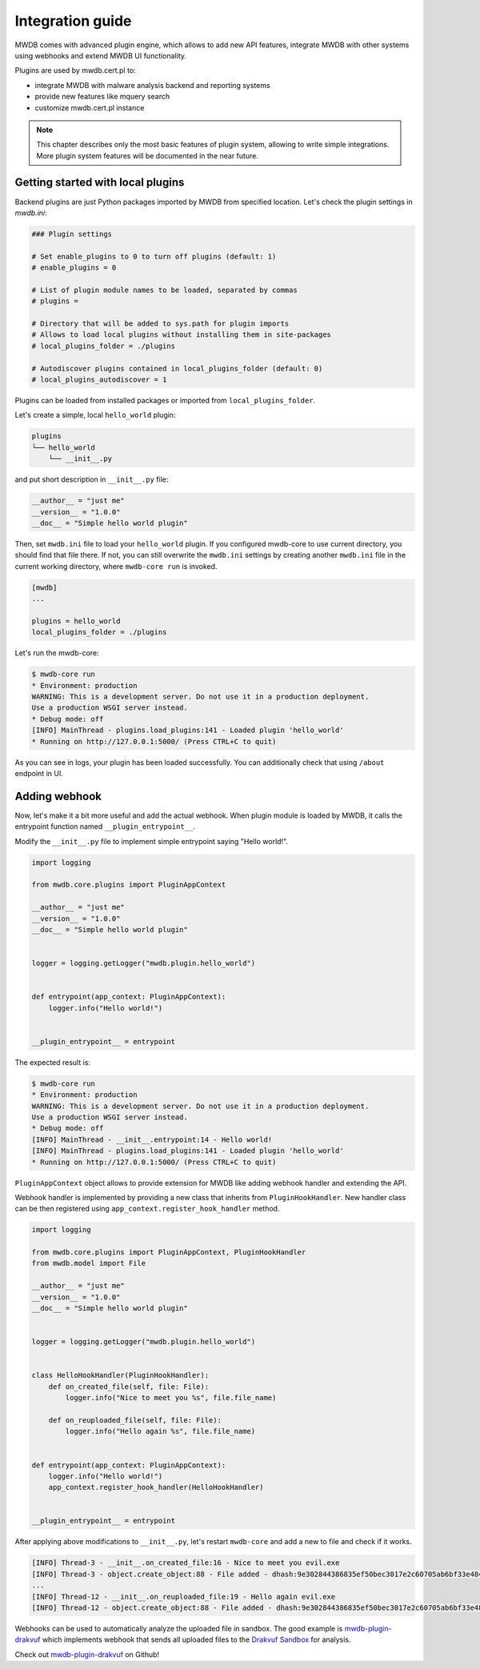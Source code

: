 Integration guide
=================

MWDB comes with advanced plugin engine, which allows to add new API features, integrate MWDB with other systems using webhooks and extend MWDB UI functionality.

Plugins are used by mwdb.cert.pl to:

- integrate MWDB with malware analysis backend and reporting systems
- provide new features like mquery search
- customize mwdb.cert.pl instance

.. note::

    This chapter describes only the most basic features of plugin system, allowing to write simple integrations. More plugin system features will be documented in the near future.

Getting started with local plugins
----------------------------------

Backend plugins are just Python packages imported by MWDB from specified location. Let's check the plugin settings in `mwdb.ini`:

.. code-block::

    ### Plugin settings

    # Set enable_plugins to 0 to turn off plugins (default: 1)
    # enable_plugins = 0

    # List of plugin module names to be loaded, separated by commas
    # plugins = 

    # Directory that will be added to sys.path for plugin imports
    # Allows to load local plugins without installing them in site-packages
    # local_plugins_folder = ./plugins

    # Autodiscover plugins contained in local_plugins_folder (default: 0)
    # local_plugins_autodiscover = 1

Plugins can be loaded from installed packages or imported from ``local_plugins_folder``. 

Let's create a simple, local ``hello_world`` plugin:

.. code-block::

    plugins
    └── hello_world
        └── __init__.py

and put short description in ``__init__.py`` file:

.. code-block:: python
 
    __author__ = "just me"
    __version__ = "1.0.0"
    __doc__ = "Simple hello world plugin"

Then, set ``mwdb.ini`` file to load your ``hello_world`` plugin. If you configured mwdb-core to use current directory, you should find that file there. If not, you can still overwrite the ``mwdb.ini`` settings by creating another ``mwdb.ini`` file in the current working directory, where ``mwdb-core run`` is invoked.

.. code-block::

    [mwdb]
    ...

    plugins = hello_world
    local_plugins_folder = ./plugins

Let's run the mwdb-core:

.. code-block:: console

    $ mwdb-core run
    * Environment: production
    WARNING: This is a development server. Do not use it in a production deployment.
    Use a production WSGI server instead.
    * Debug mode: off
    [INFO] MainThread - plugins.load_plugins:141 - Loaded plugin 'hello_world'
    * Running on http://127.0.0.1:5000/ (Press CTRL+C to quit)

As you can see in logs, your plugin has been loaded successfully. You can additionally check that using ``/about`` endpoint in UI.

.. image:: ./_static/hello-world-plugin.png
   :target: ./_static/hello-world-plugin.png
   :alt: Hello world plugin visible in About

Adding webhook
--------------

Now, let's make it a bit more useful and add the actual webhook. When plugin module is loaded by MWDB, it calls the entrypoint function named ``__plugin_entrypoint__``.

Modify the ``__init__.py`` file to implement simple entrypoint saying "Hello world!".

.. code-block:: python

    import logging

    from mwdb.core.plugins import PluginAppContext

    __author__ = "just me"
    __version__ = "1.0.0"
    __doc__ = "Simple hello world plugin"


    logger = logging.getLogger("mwdb.plugin.hello_world")


    def entrypoint(app_context: PluginAppContext):
        logger.info("Hello world!")


    __plugin_entrypoint__ = entrypoint

The expected result is:

.. code-block:: console

    $ mwdb-core run
    * Environment: production
    WARNING: This is a development server. Do not use it in a production deployment.
    Use a production WSGI server instead.
    * Debug mode: off
    [INFO] MainThread - __init__.entrypoint:14 - Hello world!
    [INFO] MainThread - plugins.load_plugins:141 - Loaded plugin 'hello_world'
    * Running on http://127.0.0.1:5000/ (Press CTRL+C to quit)

``PluginAppContext`` object allows to provide extension for MWDB like adding webhook handler and extending the API.

Webhook handler is implemented by providing a new class that inherits from ``PluginHookHandler``. New handler class can be then registered using ``app_context.register_hook_handler`` method.

.. code-block:: python

    import logging

    from mwdb.core.plugins import PluginAppContext, PluginHookHandler
    from mwdb.model import File

    __author__ = "just me"
    __version__ = "1.0.0"
    __doc__ = "Simple hello world plugin"


    logger = logging.getLogger("mwdb.plugin.hello_world")


    class HelloHookHandler(PluginHookHandler):
        def on_created_file(self, file: File):
            logger.info("Nice to meet you %s", file.file_name)

        def on_reuploaded_file(self, file: File):
            logger.info("Hello again %s", file.file_name)


    def entrypoint(app_context: PluginAppContext):
        logger.info("Hello world!")
        app_context.register_hook_handler(HelloHookHandler)


    __plugin_entrypoint__ = entrypoint


After applying above modifications to ``__init__.py``, let's restart ``mwdb-core`` and add a new to file and check if it works.

.. code-block:: console

    [INFO] Thread-3 - __init__.on_created_file:16 - Nice to meet you evil.exe
    [INFO] Thread-3 - object.create_object:88 - File added - dhash:9e302844386835ef50bec3017e2c60705ab6bf33e4849e58e3af19a605b46d00 - is_new:True
    ...
    [INFO] Thread-12 - __init__.on_reuploaded_file:19 - Hello again evil.exe
    [INFO] Thread-12 - object.create_object:88 - File added - dhash:9e302844386835ef50bec3017e2c60705ab6bf33e4849e58e3af19a605b46d00 - is_new:False

Webhooks can be used to automatically analyze the uploaded file in sandbox. The good example is `mwdb-plugin-drakvuf <https://github.com/CERT-Polska/mwdb-plugin-drakvuf>`_ which implements webhook that sends all uploaded files to the `Drakvuf Sandbox <https://github.com/CERT-Polska/drakvuf-sandbox>`_ for analysis.

Check out `mwdb-plugin-drakvuf <https://github.com/CERT-Polska/mwdb-plugin-drakvuf>`_ on Github!